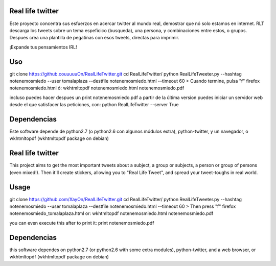 Real life twitter
==================
Este proyecto concentra sus esfuerzos en acercar twitter al mundo real, demostrar que nó solo estamos en internet.
RLT descarga los tweets sobre un tema espeficico (busqueda), una persona, y combinaciones entre estos, o grupos.
Despues crea una plantilla de pegatinas con esos tweets, directas para imprimir.

¡Expande tus pensamientos IRL!

Uso
====
git clone https://github.couuuuuOn/RealLifeTwitter.git
cd RealLifeTwitter/
python RealLifeTweeter.py --hashtag notenemosmiedo --user tomalaplaza --destfile notenemosmiedo.html --timeout 60
> Cuando termine, pulsa "f"
firefox notenemosmiedo.html
ó:
wkhtmltopdf notenemosmiedo.html notenemosmiedo.pdf

incluso puedes hacer despues un
print notenemosmiedo.pdf
a partir de la última version puedes iniciar un servidor web desde el que satisfacer las peticiones, con:
python RealLifeTwitter --server True

Dependencias
=============
Este software depende de python2.7 (o python2.6 con algunos módulos extra), python-twitter, y un navegador, o wkhtmltopdf (wkhtmltopdf package on debian)


Real life twitter
=================
This project aims to get the most important tweets about a subject, a group or subjects, a person or group of persons (even mixed!).
Then it'll create stickers, allowing you to "Real Life Tweet", and spread your tweet-toughs in real world.


Usage
======
git clone https://github.com/XayOn/RealLifeTwitter.git
cd RealLifeTwitter/
python RealLifeTweeter.py --hashtag notenemosmiedo --user tomalaplaza --destfile notenemosmiedo.html --timeout 60
> Then press "f"
firefox notenemosmiedo_tomalaplaza.html
or:
wkhtmltopdf notenemosmiedo.html notenemosmiedo.pdf

you can even execute this after to print it:
print notenemosmiedo.pdf

Dependencias
=============
this software dependes on python2.7 (or python2.6 with some extra modules), python-twitter, and a web browser, or wkhtmltopdf (wkhtmltopdf package on debian)
